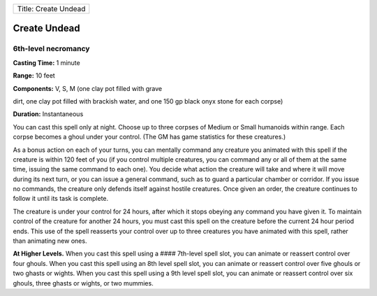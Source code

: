 +------------------------+
| Title: Create Undead   |
+------------------------+

Create Undead
-------------

6th-level necromancy
^^^^^^^^^^^^^^^^^^^^

**Casting Time:** 1 minute

**Range:** 10 feet

**Components:** V, S, M (one clay pot filled with grave

dirt, one clay pot filled with brackish water, and one 150 gp black onyx
stone for each corpse)

**Duration:** Instantaneous

You can cast this spell only at night. Choose up to three corpses of
Medium or Small humanoids within range. Each corpse becomes a ghoul
under your control. (The GM has game statistics for these creatures.)

As a bonus action on each of your turns, you can mentally command any
creature you animated with this spell if the creature is within 120 feet
of you (if you control multiple creatures, you can command any or all of
them at the same time, issuing the same command to each one). You decide
what action the creature will take and where it will move during its
next turn, or you can issue a general command, such as to guard a
particular chamber or corridor. If you issue no commands, the creature
only defends itself against hostile creatures. Once given an order, the
creature continues to follow it until its task is complete.

The creature is under your control for 24 hours, after which it stops
obeying any command you have given it. To maintain control of the
creature for another 24 hours, you must cast this spell on the creature
before the current 24 hour period ends. This use of the spell reasserts
your control over up to three creatures you have animated with this
spell, rather than animating new ones.

**At Higher Levels.** When you cast this spell using a #### 7th-level
spell slot, you can animate or reassert control over four ghouls. When
you cast this spell using an 8th level spell slot, you can animate or
reassert control over five ghouls or two ghasts or wights. When you cast
this spell using a 9th level spell slot, you can animate or reassert
control over six ghouls, three ghasts or wights, or two mummies.
